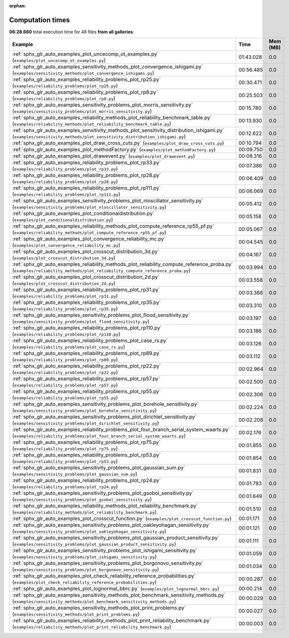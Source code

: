 
:orphan:

.. _sphx_glr_sg_execution_times:


Computation times
=================
**06:28.660** total execution time for 48 files **from all galleries**:

.. container::

  .. raw:: html

    <style scoped>
    <link href="https://cdnjs.cloudflare.com/ajax/libs/twitter-bootstrap/5.3.0/css/bootstrap.min.css" rel="stylesheet" />
    <link href="https://cdn.datatables.net/1.13.6/css/dataTables.bootstrap5.min.css" rel="stylesheet" />
    </style>
    <script src="https://code.jquery.com/jquery-3.7.0.js"></script>
    <script src="https://cdn.datatables.net/1.13.6/js/jquery.dataTables.min.js"></script>
    <script src="https://cdn.datatables.net/1.13.6/js/dataTables.bootstrap5.min.js"></script>
    <script type="text/javascript" class="init">
    $(document).ready( function () {
        $('table.sg-datatable').DataTable({order: [[1, 'desc']]});
    } );
    </script>

  .. list-table::
   :header-rows: 1
   :class: table table-striped sg-datatable

   * - Example
     - Time
     - Mem (MB)
   * - :ref:`sphx_glr_auto_examples_plot_uncecomp_ot_examples.py` (``examples/plot_uncecomp_ot_examples.py``)
     - 01:43.028
     - 0.0
   * - :ref:`sphx_glr_auto_examples_sensitivity_methods_plot_convergence_ishigami.py` (``examples/sensitivity_methods/plot_convergence_ishigami.py``)
     - 00:56.485
     - 0.0
   * - :ref:`sphx_glr_auto_examples_reliability_problems_plot_rp25.py` (``examples/reliability_problems/plot_rp25.py``)
     - 00:30.471
     - 0.0
   * - :ref:`sphx_glr_auto_examples_reliability_problems_plot_rp8.py` (``examples/reliability_problems/plot_rp8.py``)
     - 00:25.503
     - 0.0
   * - :ref:`sphx_glr_auto_examples_sensitivity_problems_plot_morris_sensitivity.py` (``examples/sensitivity_problems/plot_morris_sensitivity.py``)
     - 00:15.780
     - 0.0
   * - :ref:`sphx_glr_auto_examples_reliability_methods_plot_reliability_benchmark_table.py` (``examples/reliability_methods/plot_reliability_benchmark_table.py``)
     - 00:13.930
     - 0.0
   * - :ref:`sphx_glr_auto_examples_sensitivity_methods_plot_sensitivity_distribution_ishigami.py` (``examples/sensitivity_methods/plot_sensitivity_distribution_ishigami.py``)
     - 00:12.622
     - 0.0
   * - :ref:`sphx_glr_auto_examples_plot_draw_cross_cuts.py` (``examples/plot_draw_cross_cuts.py``)
     - 00:10.794
     - 0.0
   * - :ref:`sphx_glr_auto_examples_plot_methodFactory.py` (``examples/plot_methodFactory.py``)
     - 00:09.750
     - 0.0
   * - :ref:`sphx_glr_auto_examples_plot_drawevent.py` (``examples/plot_drawevent.py``)
     - 00:08.316
     - 0.0
   * - :ref:`sphx_glr_auto_examples_reliability_problems_plot_rp33.py` (``examples/reliability_problems/plot_rp33.py``)
     - 00:07.386
     - 0.0
   * - :ref:`sphx_glr_auto_examples_reliability_problems_plot_rp28.py` (``examples/reliability_problems/plot_rp28.py``)
     - 00:06.409
     - 0.0
   * - :ref:`sphx_glr_auto_examples_reliability_problems_plot_rp111.py` (``examples/reliability_problems/plot_rp111.py``)
     - 00:06.069
     - 0.0
   * - :ref:`sphx_glr_auto_examples_sensitivity_problems_plot_nloscillator_sensitivity.py` (``examples/sensitivity_problems/plot_nloscillator_sensitivity.py``)
     - 00:05.412
     - 0.0
   * - :ref:`sphx_glr_auto_examples_plot_conditionaldistribution.py` (``examples/plot_conditionaldistribution.py``)
     - 00:05.158
     - 0.0
   * - :ref:`sphx_glr_auto_examples_reliability_methods_plot_compute_reference_rp55_pf.py` (``examples/reliability_methods/plot_compute_reference_rp55_pf.py``)
     - 00:05.067
     - 0.0
   * - :ref:`sphx_glr_auto_examples_plot_convergence_reliability_mc.py` (``examples/plot_convergence_reliability_mc.py``)
     - 00:04.545
     - 0.0
   * - :ref:`sphx_glr_auto_examples_plot_crosscut_distribution_3d.py` (``examples/plot_crosscut_distribution_3d.py``)
     - 00:04.167
     - 0.0
   * - :ref:`sphx_glr_auto_examples_reliability_methods_plot_reliability_compute_reference_proba.py` (``examples/reliability_methods/plot_reliability_compute_reference_proba.py``)
     - 00:03.994
     - 0.0
   * - :ref:`sphx_glr_auto_examples_plot_crosscut_distribution_2d.py` (``examples/plot_crosscut_distribution_2d.py``)
     - 00:03.558
     - 0.0
   * - :ref:`sphx_glr_auto_examples_reliability_problems_plot_rp31.py` (``examples/reliability_problems/plot_rp31.py``)
     - 00:03.366
     - 0.0
   * - :ref:`sphx_glr_auto_examples_reliability_problems_plot_rp35.py` (``examples/reliability_problems/plot_rp35.py``)
     - 00:03.310
     - 0.0
   * - :ref:`sphx_glr_auto_examples_sensitivity_problems_plot_flood_sensitivity.py` (``examples/sensitivity_problems/plot_flood_sensitivity.py``)
     - 00:03.197
     - 0.0
   * - :ref:`sphx_glr_auto_examples_reliability_problems_plot_rp110.py` (``examples/reliability_problems/plot_rp110.py``)
     - 00:03.186
     - 0.0
   * - :ref:`sphx_glr_auto_examples_reliability_problems_plot_case_rs.py` (``examples/reliability_problems/plot_case_rs.py``)
     - 00:03.126
     - 0.0
   * - :ref:`sphx_glr_auto_examples_reliability_problems_plot_rp89.py` (``examples/reliability_problems/plot_rp89.py``)
     - 00:03.112
     - 0.0
   * - :ref:`sphx_glr_auto_examples_reliability_problems_plot_rp22.py` (``examples/reliability_problems/plot_rp22.py``)
     - 00:02.964
     - 0.0
   * - :ref:`sphx_glr_auto_examples_reliability_problems_plot_rp57.py` (``examples/reliability_problems/plot_rp57.py``)
     - 00:02.500
     - 0.0
   * - :ref:`sphx_glr_auto_examples_reliability_problems_plot_rp55.py` (``examples/reliability_problems/plot_rp55.py``)
     - 00:02.306
     - 0.0
   * - :ref:`sphx_glr_auto_examples_sensitivity_problems_plot_borehole_sensitivity.py` (``examples/sensitivity_problems/plot_borehole_sensitivity.py``)
     - 00:02.224
     - 0.0
   * - :ref:`sphx_glr_auto_examples_sensitivity_problems_plot_dirichlet_sensitivity.py` (``examples/sensitivity_problems/plot_dirichlet_sensitivity.py``)
     - 00:02.208
     - 0.0
   * - :ref:`sphx_glr_auto_examples_reliability_problems_plot_four_branch_serial_system_waarts.py` (``examples/reliability_problems/plot_four_branch_serial_system_waarts.py``)
     - 00:02.176
     - 0.0
   * - :ref:`sphx_glr_auto_examples_reliability_problems_plot_rp75.py` (``examples/reliability_problems/plot_rp75.py``)
     - 00:01.855
     - 0.0
   * - :ref:`sphx_glr_auto_examples_reliability_problems_plot_rp53.py` (``examples/reliability_problems/plot_rp53.py``)
     - 00:01.854
     - 0.0
   * - :ref:`sphx_glr_auto_examples_sensitivity_problems_plot_gaussian_sum.py` (``examples/sensitivity_problems/plot_gaussian_sum.py``)
     - 00:01.831
     - 0.0
   * - :ref:`sphx_glr_auto_examples_reliability_problems_plot_rp24.py` (``examples/reliability_problems/plot_rp24.py``)
     - 00:01.783
     - 0.0
   * - :ref:`sphx_glr_auto_examples_sensitivity_problems_plot_gsobol_sensitivity.py` (``examples/sensitivity_problems/plot_gsobol_sensitivity.py``)
     - 00:01.649
     - 0.0
   * - :ref:`sphx_glr_auto_examples_reliability_methods_plot_reliability_benchmark.py` (``examples/reliability_methods/plot_reliability_benchmark.py``)
     - 00:01.510
     - 0.0
   * - :ref:`sphx_glr_auto_examples_plot_crosscut_function.py` (``examples/plot_crosscut_function.py``)
     - 00:01.171
     - 0.0
   * - :ref:`sphx_glr_auto_examples_sensitivity_problems_plot_oakleyohagan_sensitivity.py` (``examples/sensitivity_problems/plot_oakleyohagan_sensitivity.py``)
     - 00:01.121
     - 0.0
   * - :ref:`sphx_glr_auto_examples_sensitivity_problems_plot_gaussian_product_sensitivity.py` (``examples/sensitivity_problems/plot_gaussian_product_sensitivity.py``)
     - 00:01.111
     - 0.0
   * - :ref:`sphx_glr_auto_examples_sensitivity_problems_plot_ishigami_sensitivity.py` (``examples/sensitivity_problems/plot_ishigami_sensitivity.py``)
     - 00:01.059
     - 0.0
   * - :ref:`sphx_glr_auto_examples_sensitivity_problems_plot_borgonovo_sensitivity.py` (``examples/sensitivity_problems/plot_borgonovo_sensitivity.py``)
     - 00:01.034
     - 0.0
   * - :ref:`sphx_glr_auto_examples_plot_check_reliability_reference_probabilities.py` (``examples/plot_check_reliability_reference_probabilities.py``)
     - 00:00.287
     - 0.0
   * - :ref:`sphx_glr_auto_examples_plot_lognormal_bbrc.py` (``examples/plot_lognormal_bbrc.py``)
     - 00:00.214
     - 0.0
   * - :ref:`sphx_glr_auto_examples_sensitivity_methods_plot_benchmark_sensitivity_methods.py` (``examples/sensitivity_methods/plot_benchmark_sensitivity_methods.py``)
     - 00:00.029
     - 0.0
   * - :ref:`sphx_glr_auto_examples_sensitivity_methods_plot_print_problems.py` (``examples/sensitivity_methods/plot_print_problems.py``)
     - 00:00.027
     - 0.0
   * - :ref:`sphx_glr_auto_examples_reliability_methods_plot_print_reliability_benchmark.py` (``examples/reliability_methods/plot_print_reliability_benchmark.py``)
     - 00:00.003
     - 0.0
